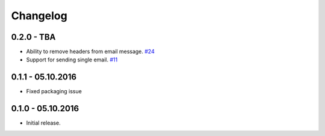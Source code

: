 .. _changelog:

Changelog
=========

0.2.0 - TBA
-----------

- Ability to remove headers from email message. `#24`_
- Support for sending single email. `#11`_

0.1.1 - 05.10.2016
------------------

- Fixed packaging issue

0.1.0 - 05.10.2016
------------------

- Initial release.


.. _#24: https://github.com/FriendlyCoders/postmarker/issues/24
.. _#11: https://github.com/FriendlyCoders/postmarker/issues/11